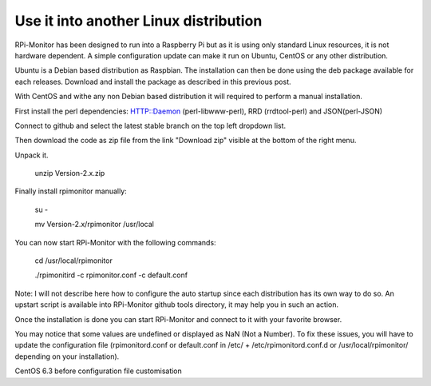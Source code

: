 Use it into another Linux distribution 
======================================

RPi-Monitor has been designed to run into a Raspberry Pi but as it is using only standard Linux resources, it is not hardware dependent. A simple configuration update can make it run on Ubuntu, CentOS or any other distribution.


Ubuntu is a Debian based distribution as Raspbian. The installation can then be done using the deb package available for each releases. Download and install the package as described in this previous post.


With CentOS and withe any non Debian based distribution it will required to perform a manual installation.

First install the perl dependencies: HTTP::Daemon (perl-libwww-perl), RRD (rrdtool-perl) and JSON(perl-JSON)


Connect to github  and select the latest stable branch on the top left dropdown list.

Then download the code as zip file from the link "Download zip" visible at the bottom of the right menu.


Unpack it.

    unzip Version-2.x.zip


Finally install rpimonitor manually:

    su -

    mv Version-2.x/rpimonitor /usr/local


You can now start RPi-Monitor with the following commands:

    cd /usr/local/rpimonitor

    ./rpimonitird -c rpimonitor.conf -c default.conf


Note: I will not describe here how to configure the auto startup since each distribution has its own way to do so. An upstart script is available into RPi-Monitor github tools directory, it may help you in such an action.



Once the installation is done you can start RPi-Monitor and connect to it with your favorite browser.

You may notice that some values are undefined or displayed as NaN (Not a Number). To fix these issues, you will have to update the configuration file (rpimonitord.conf or default.conf in /etc/ + /etc/rpimonitord.conf.d or /usr/local/rpimonitor/ depending on your installation).


CentOS 6.3 before configuration file customisation




